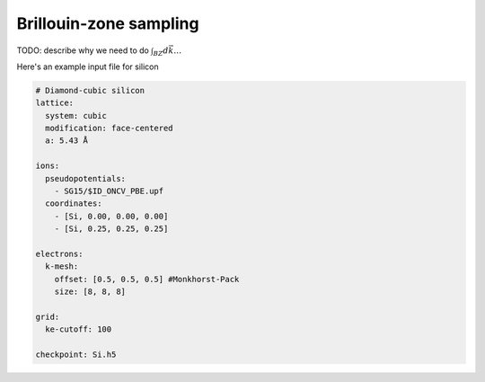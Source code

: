 Brillouin-zone sampling
=======================

TODO: describe why we need to do :math:`\int_{BZ}d\vec{k} \ldots`


Here's an example input file for silicon

.. code-block:: yaml

    # Diamond-cubic silicon
    lattice:
      system: cubic
      modification: face-centered
      a: 5.43 Å

    ions:
      pseudopotentials:
        - SG15/$ID_ONCV_PBE.upf
      coordinates:
        - [Si, 0.00, 0.00, 0.00]
        - [Si, 0.25, 0.25, 0.25]
    
    electrons:
      k-mesh:
        offset: [0.5, 0.5, 0.5] #Monkhorst-Pack
        size: [8, 8, 8]
    
    grid:
      ke-cutoff: 100
    
    checkpoint: Si.h5
